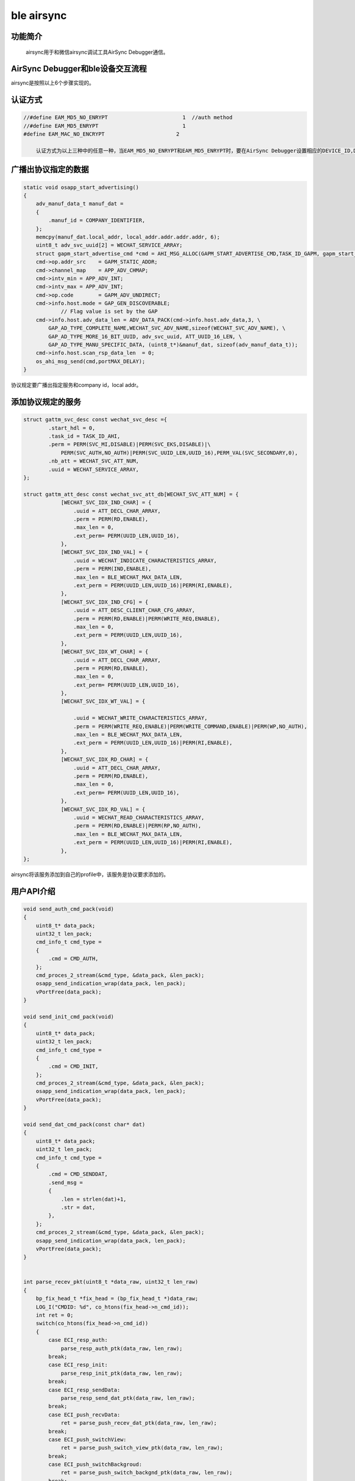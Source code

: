 ====================================
ble airsync
====================================

功能简介
==========

    airsync用于和微信airsync调试工具AirSync Debugger通信。


AirSync Debugger和ble设备交互流程
======================================

.. image:: img/airsync_steps.png


airsync是按照以上6个步骤实现的。


认证方式
==========

.. code:: c

    //#define EAM_MD5_NO_ENRYPT                        1  //auth method
    //#define EAM_MD5_ENRYPT                           1
    #define EAM_MAC_NO_ENCRYPT                       2

	认证方式为以上三种中的任意一种，当EAM_MD5_NO_ENRYPT和EAM_MD5_ENRYPT时，要在AirSync Debugger设置相应的DEVICE_ID,DEVICE_TYPE,DEVICE_KEY与代码一致。

广播出协议指定的数据
=======================

.. code:: c

    static void osapp_start_advertising()
    {
        adv_manuf_data_t manuf_dat = 
        {
            .manuf_id = COMPANY_IDENTIFIER,
        };
        memcpy(manuf_dat.local_addr, local_addr.addr.addr.addr, 6);
        uint8_t adv_svc_uuid[2] = WECHAT_SERVICE_ARRAY;
        struct gapm_start_advertise_cmd *cmd = AHI_MSG_ALLOC(GAPM_START_ADVERTISE_CMD,TASK_ID_GAPM, gapm_start_advertise_cmd);
        cmd->op.addr_src    = GAPM_STATIC_ADDR;
        cmd->channel_map    = APP_ADV_CHMAP;
        cmd->intv_min = APP_ADV_INT;
        cmd->intv_max = APP_ADV_INT;
        cmd->op.code        = GAPM_ADV_UNDIRECT;
        cmd->info.host.mode = GAP_GEN_DISCOVERABLE;
                // Flag value is set by the GAP
        cmd->info.host.adv_data_len = ADV_DATA_PACK(cmd->info.host.adv_data,3, \
            GAP_AD_TYPE_COMPLETE_NAME,WECHAT_SVC_ADV_NAME,sizeof(WECHAT_SVC_ADV_NAME), \
            GAP_AD_TYPE_MORE_16_BIT_UUID, adv_svc_uuid, ATT_UUID_16_LEN, \
            GAP_AD_TYPE_MANU_SPECIFIC_DATA, (uint8_t*)&manuf_dat, sizeof(adv_manuf_data_t));
        cmd->info.host.scan_rsp_data_len  = 0;
        os_ahi_msg_send(cmd,portMAX_DELAY);   
    }

协议规定要广播出指定服务和company id，local addr。


添加协议规定的服务
====================

.. code:: c

    
    struct gattm_svc_desc const wechat_svc_desc ={
            .start_hdl = 0,
            .task_id = TASK_ID_AHI,
            .perm = PERM(SVC_MI,DISABLE)|PERM(SVC_EKS,DISABLE)|\
                PERM(SVC_AUTH,NO_AUTH)|PERM(SVC_UUID_LEN,UUID_16),PERM_VAL(SVC_SECONDARY,0),
            .nb_att = WECHAT_SVC_ATT_NUM,
            .uuid = WECHAT_SERVICE_ARRAY,
    };

    struct gattm_att_desc const wechat_svc_att_db[WECHAT_SVC_ATT_NUM] = {
                [WECHAT_SVC_IDX_IND_CHAR] = {
                    .uuid = ATT_DECL_CHAR_ARRAY,
                    .perm = PERM(RD,ENABLE),
                    .max_len = 0,
                    .ext_perm= PERM(UUID_LEN,UUID_16),
                },
                [WECHAT_SVC_IDX_IND_VAL] = {
                    .uuid = WECHAT_INDICATE_CHARACTERISTICS_ARRAY,
                    .perm = PERM(IND,ENABLE),
                    .max_len = BLE_WECHAT_MAX_DATA_LEN,
                    .ext_perm = PERM(UUID_LEN,UUID_16)|PERM(RI,ENABLE),
                },
                [WECHAT_SVC_IDX_IND_CFG] = {
                    .uuid = ATT_DESC_CLIENT_CHAR_CFG_ARRAY,
                    .perm = PERM(RD,ENABLE)|PERM(WRITE_REQ,ENABLE),
                    .max_len = 0,
                    .ext_perm = PERM(UUID_LEN,UUID_16),
                },
                [WECHAT_SVC_IDX_WT_CHAR] = {
                    .uuid = ATT_DECL_CHAR_ARRAY,
                    .perm = PERM(RD,ENABLE),
                    .max_len = 0,
                    .ext_perm= PERM(UUID_LEN,UUID_16),
                },
                [WECHAT_SVC_IDX_WT_VAL] = {

                    .uuid = WECHAT_WRITE_CHARACTERISTICS_ARRAY,
                    .perm = PERM(WRITE_REQ,ENABLE)|PERM(WRITE_COMMAND,ENABLE)|PERM(WP,NO_AUTH),
                    .max_len = BLE_WECHAT_MAX_DATA_LEN,
                    .ext_perm = PERM(UUID_LEN,UUID_16)|PERM(RI,ENABLE),
                },
                [WECHAT_SVC_IDX_RD_CHAR] = {
                    .uuid = ATT_DECL_CHAR_ARRAY,
                    .perm = PERM(RD,ENABLE),
                    .max_len = 0,
                    .ext_perm= PERM(UUID_LEN,UUID_16),
                },
                [WECHAT_SVC_IDX_RD_VAL] = {
                    .uuid = WECHAT_READ_CHARACTERISTICS_ARRAY,
                    .perm = PERM(RD,ENABLE)|PERM(RP,NO_AUTH),
                    .max_len = BLE_WECHAT_MAX_DATA_LEN,
                    .ext_perm = PERM(UUID_LEN,UUID_16)|PERM(RI,ENABLE),
                },
    };

airsync将该服务添加到自己的profile中，该服务是协议要求添加的。

用户API介绍
============

.. code:: c

    void send_auth_cmd_pack(void)
    {
        uint8_t* data_pack;
        uint32_t len_pack;
        cmd_info_t cmd_type = 
        {
            .cmd = CMD_AUTH,
        };
        cmd_proces_2_stream(&cmd_type, &data_pack, &len_pack);
        osapp_send_indication_wrap(data_pack, len_pack);
        vPortFree(data_pack);
    }

    void send_init_cmd_pack(void)
    {
        uint8_t* data_pack;
        uint32_t len_pack;
        cmd_info_t cmd_type = 
        {
            .cmd = CMD_INIT,
        };
        cmd_proces_2_stream(&cmd_type, &data_pack, &len_pack);
        osapp_send_indication_wrap(data_pack, len_pack);
        vPortFree(data_pack);
    }

    void send_dat_cmd_pack(const char* dat)
    {
        uint8_t* data_pack;
        uint32_t len_pack;
        cmd_info_t cmd_type = 
        {
            .cmd = CMD_SENDDAT,
            .send_msg = 
            {
                .len = strlen(dat)+1,
                .str = dat,
            },
        };
        cmd_proces_2_stream(&cmd_type, &data_pack, &len_pack);
        osapp_send_indication_wrap(data_pack, len_pack);
        vPortFree(data_pack);
    }


    int parse_recev_pkt(uint8_t *data_raw, uint32_t len_raw)
    {
        bp_fix_head_t *fix_head = (bp_fix_head_t *)data_raw;
        LOG_I("CMDID: %d", co_htons(fix_head->n_cmd_id));
        int ret = 0;
        switch(co_htons(fix_head->n_cmd_id))
        {
            case ECI_resp_auth:
                parse_resp_auth_ptk(data_raw, len_raw);
            break;
            case ECI_resp_init:
                parse_resp_init_ptk(data_raw, len_raw);
            break;
            case ECI_resp_sendData:
                parse_resp_send_dat_ptk(data_raw, len_raw);
            break;
            case ECI_push_recvData:
                ret = parse_push_recev_dat_ptk(data_raw, len_raw);
            break;
            case ECI_push_switchView:
                ret = parse_push_switch_view_ptk(data_raw, len_raw);
            break;
            case ECI_push_switchBackgroud:
                ret = parse_push_switch_backgnd_ptk(data_raw, len_raw);
            break;
            default:
                LOG_I("no response type");
            break;
        }
        vPortFree(data_raw);// free recev pack
        return ret;
    }

send_auth_cmd_pack()实现了上图中的Step3，ble设备发送auth包。send_init_cmd_pack()实现了上图中的Step4，ble设备发送init包。send_dat_cmd_pack()实现了上图中的Step5，ble设备发送data包。parse_recev_pkt()用来解析AirSync Debugger发过来的所有包。





















